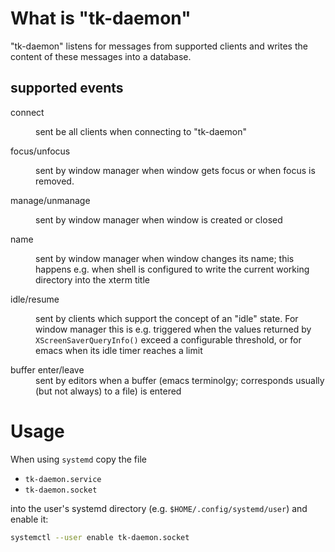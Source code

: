* What is "tk-daemon"

"tk-daemon" listens for messages from supported clients and writes the
content of these messages into a database.

** supported events

 - connect :: sent be all clients when connecting to "tk-daemon"

 - focus/unfocus :: sent by window manager when window gets focus or
   when focus is removed.

 - manage/unmanage :: sent by window manager when window is created or
   closed

 - name :: sent by window manager when window changes its name; this
   happens e.g. when shell is configured to write the current working
   directory into the xterm title

 - idle/resume :: sent by clients which support the concept of an
   "idle" state.  For window manager this is e.g. triggered when the
   values returned by =XScreenSaverQueryInfo()= exceed a configurable
   threshold, or for emacs when its idle timer reaches a limit

 - buffer enter/leave :: sent by editors when a buffer (emacs terminolgy;
   corresponds usually (but not always) to a file) is entered


* Usage

When using =systemd= copy the file

- =tk-daemon.service=
- =tk-daemon.socket=

into the user's systemd directory (e.g. =$HOME/.config/systemd/user=)
and enable it:

#+BEGIN_SRC sh
systemctl --user enable tk-daemon.socket
#+END_SRC
